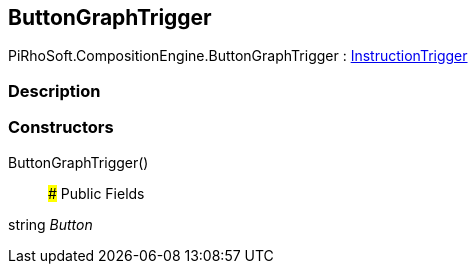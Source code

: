 [#reference/button-graph-trigger]

## ButtonGraphTrigger

PiRhoSoft.CompositionEngine.ButtonGraphTrigger : <<reference/instruction-trigger.html,InstructionTrigger>>

### Description

### Constructors

ButtonGraphTrigger()::

### Public Fields

string _Button_::